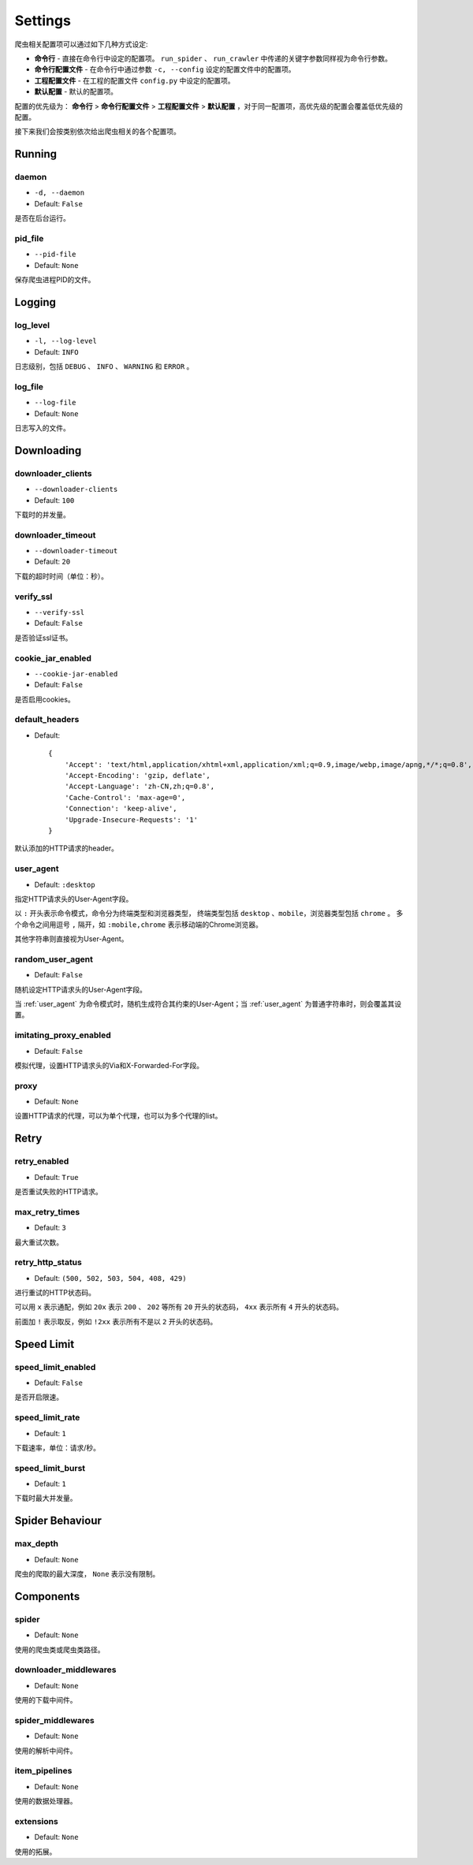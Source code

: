 .. _settings:

Settings
========

爬虫相关配置项可以通过如下几种方式设定:

- **命令行** - 直接在命令行中设定的配置项。 ``run_spider`` 、 ``run_crawler`` 中传递的关键字参数同样视为命令行参数。
- **命令行配置文件** - 在命令行中通过参数 ``-c, --config`` 设定的配置文件中的配置项。
- **工程配置文件** - 在工程的配置文件 ``config.py`` 中设定的配置项。
- **默认配置** - 默认的配置项。

配置的优先级为： **命令行** > **命令行配置文件** > **工程配置文件** > **默认配置** ，对于同一配置项，高优先级的配置会覆盖低优先级的配置。

接下来我们会按类别依次给出爬虫相关的各个配置项。

Running
-------

.. _daemon:

daemon
^^^^^^

- ``-d, --daemon``
- Default: ``False``

是否在后台运行。

.. _pid_file:

pid_file
^^^^^^^^

- ``--pid-file``
- Default: ``None``

保存爬虫进程PID的文件。

Logging
-------

.. _log_level:

log_level
^^^^^^^^^

- ``-l, --log-level``
- Default: ``INFO``

日志级别，包括 ``DEBUG`` 、 ``INFO`` 、 ``WARNING`` 和 ``ERROR`` 。

.. _log_file:

log_file
^^^^^^^^

- ``--log-file``
- Default: ``None``

日志写入的文件。

Downloading
-----------

.. _downloader_clients:

downloader_clients
^^^^^^^^^^^^^^^^^^

- ``--downloader-clients``
- Default: ``100``

下载时的并发量。

.. _downloader_timeout:

downloader_timeout
^^^^^^^^^^^^^^^^^^

- ``--downloader-timeout``
- Default: ``20``

下载的超时时间（单位：秒）。

.. _verify_ssl:

verify_ssl
^^^^^^^^^^

- ``--verify-ssl``
- Default: ``False``

是否验证ssl证书。

.. _cookie_jar_enabled:

cookie_jar_enabled
^^^^^^^^^^^^^^^^^^

- ``--cookie-jar-enabled``
- Default: ``False``

是否启用cookies。

.. _default_headers:

default_headers
^^^^^^^^^^^^^^^

- Default::

    {
        'Accept': 'text/html,application/xhtml+xml,application/xml;q=0.9,image/webp,image/apng,*/*;q=0.8',
        'Accept-Encoding': 'gzip, deflate',
        'Accept-Language': 'zh-CN,zh;q=0.8',
        'Cache-Control': 'max-age=0',
        'Connection': 'keep-alive',
        'Upgrade-Insecure-Requests': '1'
    }

默认添加的HTTP请求的header。

.. _user_agent:

user_agent
^^^^^^^^^^

- Default: ``:desktop``

指定HTTP请求头的User-Agent字段。

以 ``:`` 开头表示命令模式，命令分为终端类型和浏览器类型， 终端类型包括 ``desktop`` 、``mobile``，浏览器类型包括 ``chrome`` 。
多个命令之间用逗号 ``,`` 隔开，如 ``:mobile,chrome`` 表示移动端的Chrome浏览器。

其他字符串则直接视为User-Agent。

.. _random_user_agent:

random_user_agent
^^^^^^^^^^^^^^^^^

- Default: ``False``

随机设定HTTP请求头的User-Agent字段。

当 :ref:`user_agent` 为命令模式时，随机生成符合其约束的User-Agent；当 :ref:`user_agent` 为普通字符串时，则会覆盖其设置。

.. _imitating_proxy_enabled:

imitating_proxy_enabled
^^^^^^^^^^^^^^^^^^^^^^^

- Default: ``False``

模拟代理，设置HTTP请求头的Via和X-Forwarded-For字段。

.. _proxy:

proxy
^^^^^

- Default: ``None``

设置HTTP请求的代理，可以为单个代理，也可以为多个代理的list。

Retry
-----

.. _retry_enabled:

retry_enabled
^^^^^^^^^^^^^

- Default: ``True``

是否重试失败的HTTP请求。

.. _max_retry_times:

max_retry_times
^^^^^^^^^^^^^^^

- Default: ``3``

最大重试次数。

.. _retry_http_status:

retry_http_status
^^^^^^^^^^^^^^^^^

- Default: ``(500, 502, 503, 504, 408, 429)``

进行重试的HTTP状态码。

可以用 ``x`` 表示通配，例如 ``20x`` 表示 ``200`` 、 ``202`` 等所有 ``20`` 开头的状态码， ``4xx`` 表示所有 ``4`` 开头的状态码。

前面加 ``!`` 表示取反，例如 ``!2xx`` 表示所有不是以 ``2`` 开头的状态码。

Speed Limit
-----------

.. _speed_limit_enabled:

speed_limit_enabled
^^^^^^^^^^^^^^^^^^^

- Default: ``False``

是否开启限速。

.. _speed_limit_rate:

speed_limit_rate
^^^^^^^^^^^^^^^^

- Default: ``1``

下载速率，单位：请求/秒。

.. _speed_limit_burst:

speed_limit_burst
^^^^^^^^^^^^^^^^^

- Default: ``1``

下载时最大并发量。

Spider Behaviour
----------------

.. _max_depth:

max_depth
^^^^^^^^^

- Default: ``None``

爬虫的爬取的最大深度， ``None`` 表示没有限制。

Components
----------

.. _spider_setting:

spider
^^^^^^

- Default: ``None``

使用的爬虫类或爬虫类路径。

.. _downloader_middlewares_setting:

downloader_middlewares
^^^^^^^^^^^^^^^^^^^^^^

- Default: ``None``

使用的下载中间件。

.. _spider_middlewares_setting:

spider_middlewares
^^^^^^^^^^^^^^^^^^

- Default: ``None``

使用的解析中间件。

.. _item_pipelines_setting:

item_pipelines
^^^^^^^^^^^^^^

- Default: ``None``

使用的数据处理器。

.. _extensions_setting:

extensions
^^^^^^^^^^

- Default: ``None``

使用的拓展。
